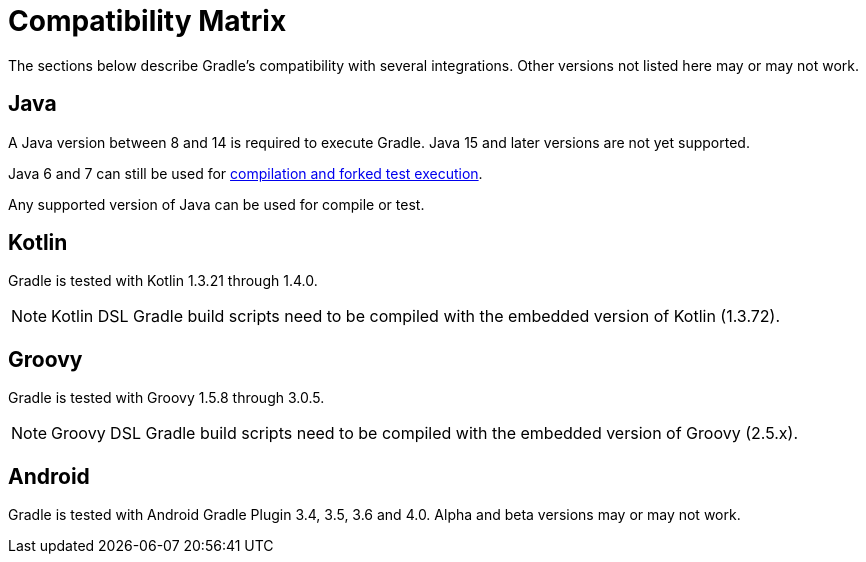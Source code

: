 // Copyright 2019 the original author or authors.
//
// Licensed under the Apache License, Version 2.0 (the "License");
// you may not use this file except in compliance with the License.
// You may obtain a copy of the License at
//
//      http://www.apache.org/licenses/LICENSE-2.0
//
// Unless required by applicable law or agreed to in writing, software
// distributed under the License is distributed on an "AS IS" BASIS,
// WITHOUT WARRANTIES OR CONDITIONS OF ANY KIND, either express or implied.
// See the License for the specific language governing permissions and
// limitations under the License.

[[compatibility]]
= Compatibility Matrix
The sections below describe Gradle's compatibility with several integrations. Other versions not listed here may or may not work.

== Java
A Java version between 8 and 14 is required to execute Gradle. Java 15 and later versions are not yet supported.

Java 6 and 7 can still be used for <<building_java_projects.adoc#sec:java_cross_compilation,compilation and forked test execution>>.

Any supported version of Java can be used for compile or test.

== Kotlin
Gradle is tested with Kotlin 1.3.21 through 1.4.0.

NOTE: Kotlin DSL Gradle build scripts need to be compiled with the embedded version of Kotlin (1.3.72).

== Groovy
Gradle is tested with Groovy 1.5.8 through 3.0.5.

NOTE: Groovy DSL Gradle build scripts need to be compiled with the embedded version of Groovy (2.5.x).

== Android
Gradle is tested with Android Gradle Plugin 3.4, 3.5, 3.6 and 4.0. Alpha and beta versions may or may not work.
